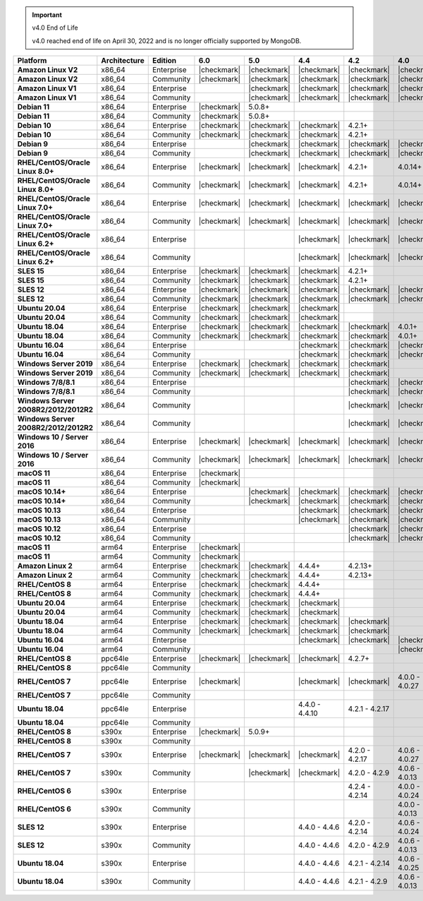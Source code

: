.. important:: v4.0 End of Life

   v4.0 reached end of life on April 30, 2022 and is no longer 
   officially supported by MongoDB.


.. list-table::
   :header-rows: 1
   :stub-columns: 1
   :class: compatibility
   :widths: 20 15 15 10 10 10 10 10

   * - Platform
     - Architecture
     - Edition
     - 6.0
     - 5.0     
     - 4.4      
     - 4.2      
     - 4.0      

   * - Amazon Linux V2
     - x86_64
     - Enterprise
     - |checkmark|
     - |checkmark|
     - |checkmark|
     - |checkmark|
     - |checkmark|

   * - Amazon Linux V2
     - x86_64
     - Community
     - |checkmark|
     - |checkmark|
     - |checkmark|
     - |checkmark|
     - |checkmark|

   * - Amazon Linux V1
     - x86_64
     - Enterprise
     -
     - |checkmark|
     - |checkmark|
     - |checkmark|
     - |checkmark|

   * - Amazon Linux V1
     - x86_64
     - Community
     -
     - |checkmark|
     - |checkmark|
     - |checkmark|
     - |checkmark|

   * - Debian 11
     - x86_64
     - Enterprise
     - |checkmark|
     - 5.0.8+
     - 
     - 
     -

   * - Debian 11
     - x86_64
     - Community
     - |checkmark|
     - 5.0.8+
     - 
     - 
     -

   * - Debian 10
     - x86_64
     - Enterprise
     - |checkmark|
     - |checkmark|
     - |checkmark|
     - 4.2.1+
     -

   * - Debian 10
     - x86_64
     - Community
     - |checkmark|
     - |checkmark|
     - |checkmark|
     - 4.2.1+
     -

   * - Debian 9
     - x86_64
     - Enterprise
     -
     - |checkmark|
     - |checkmark|
     - |checkmark|
     - |checkmark|

   * - Debian 9
     - x86_64
     - Community
     -
     - |checkmark|
     - |checkmark|
     - |checkmark|
     - |checkmark|

   * - RHEL/CentOS/Oracle Linux 8.0+
     - x86_64
     - Enterprise
     - |checkmark|
     - |checkmark|
     - |checkmark|
     - 4.2.1+
     - 4.0.14+

   * - RHEL/CentOS/Oracle Linux 8.0+
     - x86_64
     - Community
     - |checkmark|
     - |checkmark|
     - |checkmark|
     - 4.2.1+
     - 4.0.14+

   * - RHEL/CentOS/Oracle Linux 7.0+
     - x86_64
     - Enterprise
     - |checkmark|
     - |checkmark|
     - |checkmark|
     - |checkmark|
     - |checkmark|

   * - RHEL/CentOS/Oracle Linux 7.0+
     - x86_64
     - Community
     - |checkmark|
     - |checkmark|
     - |checkmark|
     - |checkmark|
     - |checkmark|

   * - RHEL/CentOS/Oracle Linux 6.2+
     - x86_64
     - Enterprise
     -
     -
     - |checkmark|
     - |checkmark|
     - |checkmark|

   * - RHEL/CentOS/Oracle Linux 6.2+
     - x86_64
     - Community
     -
     -
     - |checkmark|
     - |checkmark|
     - |checkmark|

   * - SLES 15
     - x86_64
     - Enterprise
     - |checkmark|
     - |checkmark|
     - |checkmark|
     - 4.2.1+
     -

   * - SLES 15
     - x86_64
     - Community
     - |checkmark|
     - |checkmark|
     - |checkmark|
     - 4.2.1+
     -

   * - SLES 12
     - x86_64
     - Enterprise
     - |checkmark|
     - |checkmark|
     - |checkmark|
     - |checkmark|
     - |checkmark|

   * - SLES 12
     - x86_64
     - Community
     - |checkmark|
     - |checkmark|
     - |checkmark|
     - |checkmark|
     - |checkmark|

   * - Ubuntu 20.04
     - x86_64
     - Enterprise
     - |checkmark|
     - |checkmark|
     - |checkmark|
     -
     -

   * - Ubuntu 20.04
     - x86_64
     - Community
     - |checkmark|
     - |checkmark|
     - |checkmark|
     -
     -

   * - Ubuntu 18.04
     - x86_64
     - Enterprise
     - |checkmark|
     - |checkmark|
     - |checkmark|
     - |checkmark|
     - 4.0.1+

   * - Ubuntu 18.04
     - x86_64
     - Community
     - |checkmark|
     - |checkmark|
     - |checkmark|
     - |checkmark|
     - 4.0.1+

   * - Ubuntu 16.04
     - x86_64
     - Enterprise
     -
     -
     - |checkmark|
     - |checkmark|
     - |checkmark|

   * - Ubuntu 16.04
     - x86_64
     - Community
     -
     -
     - |checkmark|
     - |checkmark|
     - |checkmark|

   * - Windows Server 2019
     - x86_64
     - Enterprise
     - |checkmark|
     - |checkmark|
     - |checkmark|
     - |checkmark|
     -

   * - Windows Server 2019
     - x86_64
     - Community
     - |checkmark|
     - |checkmark|
     - |checkmark|
     - |checkmark|
     -

   * - Windows 7/8/8.1
     - x86_64
     - Enterprise
     - 
     - 
     - 
     - |checkmark|
     - |checkmark|

   * - Windows 7/8/8.1
     - x86_64
     - Community
     - 
     - 
     - 
     - |checkmark|
     - |checkmark|

   * - Windows Server 2008R2/2012/2012R2
     - x86_64
     - Community
     - 
     - 
     - 
     - |checkmark|
     - |checkmark|

   * - Windows Server 2008R2/2012/2012R2
     - x86_64
     - Community
     - 
     - 
     - 
     - |checkmark|
     - |checkmark|

   * - Windows 10 / Server 2016
     - x86_64
     - Enterprise
     - |checkmark|
     - |checkmark|
     - |checkmark|
     - |checkmark|
     - |checkmark|

   * - Windows 10 / Server 2016
     - x86_64
     - Community
     - |checkmark|
     - |checkmark|
     - |checkmark|
     - |checkmark|
     - |checkmark|

   * - macOS 11
     - x86_64
     - Enterprise
     - |checkmark|
     - 
     - 
     - 
     - 

   * - macOS 11
     - x86_64
     - Community
     - |checkmark|
     - 
     - 
     - 
     - 

   * - macOS 10.14+
     - x86_64
     - Enterprise
     -
     - |checkmark|
     - |checkmark|
     - |checkmark|
     - |checkmark|

   * - macOS 10.14+
     - x86_64
     - Community
     -
     - |checkmark|
     - |checkmark|
     - |checkmark|
     - |checkmark|

   * - macOS 10.13
     - x86_64
     - Enterprise
     -
     -
     - |checkmark|
     - |checkmark|
     - |checkmark|

   * - macOS 10.13
     - x86_64
     - Community
     -
     -
     - |checkmark|
     - |checkmark|
     - |checkmark|

   * - macOS 10.12
     - x86_64
     - Enterprise
     -
     -
     -
     - |checkmark|
     - |checkmark|

   * - macOS 10.12
     - x86_64
     - Community
     -
     -
     -
     - |checkmark|
     - |checkmark|

   * - macOS 11
     - arm64
     - Enterprise
     - |checkmark|
     - 
     - 
     - 
     - 

   * - macOS 11
     - arm64
     - Community
     - |checkmark|
     - 
     - 
     - 
     - 

   * - Amazon Linux 2
     - arm64
     - Enterprise
     - |checkmark|
     - |checkmark|
     - 4.4.4+
     - 4.2.13+
     -

   * - Amazon Linux 2
     - arm64
     - Community
     - |checkmark|
     - |checkmark|
     - 4.4.4+
     - 4.2.13+
     -

   * - RHEL/CentOS 8
     - arm64
     - Enterprise
     - |checkmark|
     - |checkmark|
     - 4.4.4+
     -
     -

   * - RHEL/CentOS 8
     - arm64
     - Community
     - |checkmark|
     - |checkmark|
     - 4.4.4+
     -
     -

   * - Ubuntu 20.04
     - arm64
     - Enterprise
     - |checkmark|
     - |checkmark|
     - |checkmark|
     -
     -

   * - Ubuntu 20.04
     - arm64
     - Community
     - |checkmark|
     - |checkmark|
     - |checkmark|
     -
     -

   * - Ubuntu 18.04
     - arm64
     - Enterprise
     - |checkmark|
     - |checkmark|
     - |checkmark|
     - |checkmark|
     -

   * - Ubuntu 18.04
     - arm64
     - Community
     - |checkmark|
     - |checkmark|
     - |checkmark|
     - |checkmark|
     -

   * - Ubuntu 16.04
     - arm64
     - Enterprise
     -
     - 
     - |checkmark|
     - |checkmark|
     - |checkmark|

   * - Ubuntu 16.04
     - arm64
     - Community
     -
     -
     - 
     - 
     - |checkmark|

   * - RHEL/CentOS 8
     - ppc64le
     - Enterprise
     - |checkmark|
     - |checkmark| 
     - |checkmark| 
     - 4.2.7+
     - 

   * - RHEL/CentOS 8
     - ppc64le
     - Community
     -
     - 
     - 
     - 
     - 

   * - RHEL/CentOS 7
     - ppc64le
     - Enterprise
     - |checkmark|
     - 
     - |checkmark| 
     - |checkmark| 
     - 4.0.0 - 4.0.27

   * - RHEL/CentOS 7
     - ppc64le
     - Community
     -
     - 
     - 
     - 
     - 

   * - Ubuntu 18.04
     - ppc64le
     - Enterprise
     -
     - 
     - 4.4.0 - 4.4.10
     - 4.2.1 - 4.2.17
     - 

   * - Ubuntu 18.04
     - ppc64le
     - Community
     -
     - 
     - 
     - 
     -  

   * - RHEL/CentOS 8
     - s390x
     - Enterprise
     - |checkmark|
     - 5.0.9+
     - 
     - 
     - 

   * - RHEL/CentOS 8
     - s390x
     - Community
     - 
     - 
     - 
     - 
     - 

   * - RHEL/CentOS 7
     - s390x
     - Enterprise
     - |checkmark|
     - |checkmark|
     - |checkmark|
     - 4.2.0 - 4.2.17
     - 4.0.6 - 4.0.27

   * - RHEL/CentOS 7
     - s390x
     - Community
     - 
     - |checkmark|
     - |checkmark|
     - 4.2.0 - 4.2.9
     - 4.0.6 - 4.0.13

   * - RHEL/CentOS 6
     - s390x
     - Enterprise
     -
     - 
     - 
     - 4.2.4 - 4.2.14
     - 4.0.0 - 4.0.24

   * - RHEL/CentOS 6
     - s390x
     - Community
     -
     -
     -
     -
     - 4.0.0 - 4.0.13

   * - SLES 12
     - s390x
     - Enterprise
     -
     -
     - 4.4.0 - 4.4.6
     - 4.2.0 - 4.2.14
     - 4.0.6 - 4.0.24

   * - SLES 12
     - s390x
     - Community
     -
     -
     - 4.4.0 - 4.4.6
     - 4.2.0 - 4.2.9 
     - 4.0.6 - 4.0.13

   * - Ubuntu 18.04
     - s390x
     - Enterprise
     -
     -
     - 4.4.0 - 4.4.6
     - 4.2.1 - 4.2.14
     - 4.0.6 - 4.0.25

   * - Ubuntu 18.04
     - s390x
     - Community
     -
     -
     - 4.4.0 - 4.4.6
     - 4.2.1 - 4.2.9
     - 4.0.6 - 4.0.13
